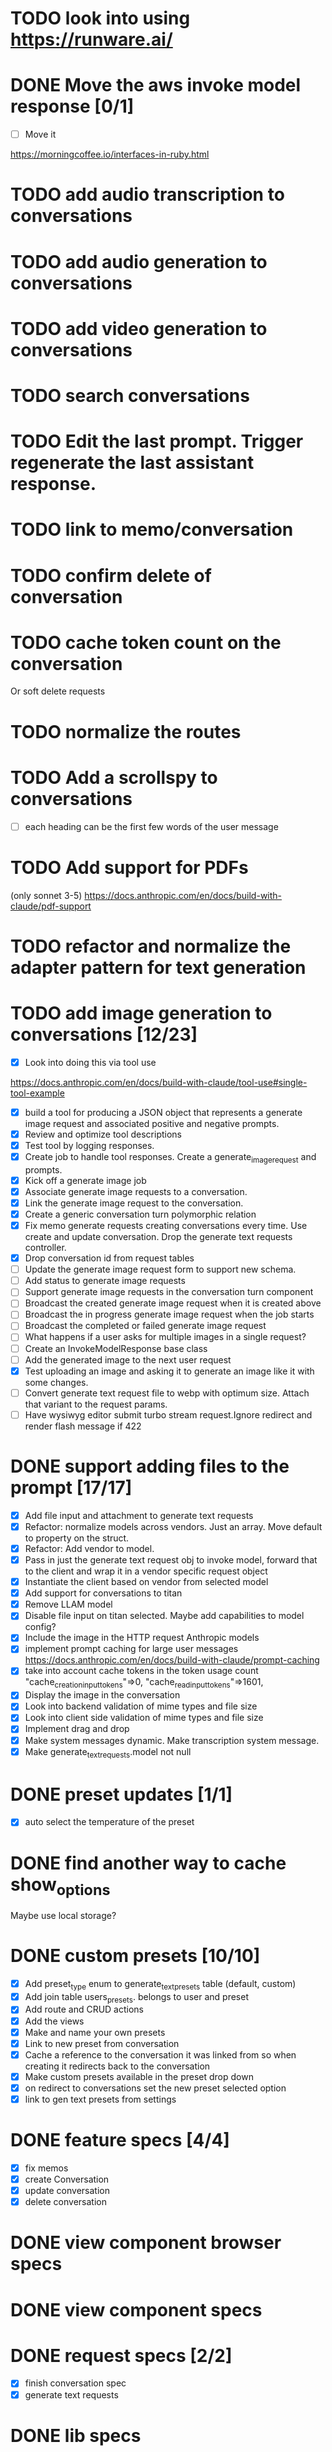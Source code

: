 :PROPERTIES:
:CATEGORY: tmp
:END:
* TODO look into using https://runware.ai/
* DONE Move the aws invoke model response [0/1]
CLOSED: [2025-02-02 Sun 10:14]
  - [ ] Move it
  https://morningcoffee.io/interfaces-in-ruby.html
* TODO add audio transcription to conversations
* TODO add audio generation to conversations
* TODO add video generation to conversations
* TODO search conversations
* TODO Edit the last prompt. Trigger regenerate the last assistant response.
* TODO link to memo/conversation
* TODO confirm delete of conversation
* TODO cache token count on the conversation
  Or soft delete requests
* TODO normalize the routes
* TODO Add a scrollspy to conversations
  - [ ] each heading can be the first few words of the user message
* TODO Add support for PDFs
  (only sonnet 3-5)
  https://docs.anthropic.com/en/docs/build-with-claude/pdf-support
* TODO refactor and normalize the adapter pattern for text generation
* TODO add image generation to conversations [12/23]
  - [X] Look into doing this via tool use
  https://docs.anthropic.com/en/docs/build-with-claude/tool-use#single-tool-example
  - [X] build a tool for producing a JSON object that represents a generate
    image request and associated positive and negative prompts.
  - [X] Review and optimize tool descriptions
  - [X] Test tool by logging responses.
  - [X] Create job to handle tool responses. Create a generate_image_request and
    prompts.
  - [X] Kick off a generate image job
  - [X] Associate generate image requests to a conversation.
  - [X] Link the generate image request to the conversation.
  - [X] Create a generic conversation turn polymorphic relation
  - [X] Fix memo generate requests creating conversations every time.
        Use create and update conversation. Drop the generate text requests controller.
  - [X] Drop conversation id from request tables
  - [ ] Update the generate image request form to support new schema.
  - [ ] Add status to generate image requests
  - [ ] Support generate image requests in the conversation turn component
  - [ ] Broadcast the created generate image request when it is created above
  - [ ] Broadcast the in progress generate image request when the job starts
  - [ ] Broadcast the completed or failed generate image request
  - [ ] What happens if a user asks for multiple images in a single request?
  - [ ] Create an InvokeModelResponse base class
  - [ ] Add the generated image to the next user request
  - [X] Test uploading an image and asking it to generate an image like it with
    some changes.
  - [ ] Convert generate text request file to webp with optimum size. Attach
    that variant to the request params.
  - [ ] Have wysiwyg editor submit turbo stream request.Ignore redirect and
    render flash message if 422
* DONE support adding files to the prompt [17/17]
CLOSED: [2025-01-27 Mon 20:52]
  - [X] Add file input and attachment to generate text requests
  - [X] Refactor: normalize models across vendors. Just an array. Move default
    to property on the struct.
  - [X] Refactor: Add vendor to model.
  - [X] Pass in just the generate text request obj to invoke model, forward that
    to the client and wrap it in a vendor specific request object
  - [X] Instantiate the client based on vendor from selected model
  - [X] Add support for conversations to titan
  - [X] Remove LLAM model
  - [X] Disable file input on titan selected. Maybe add capabilities to model config?
  - [X] Include the image in the HTTP request Anthropic models
  - [X] implement prompt caching for large user messages
        https://docs.anthropic.com/en/docs/build-with-claude/prompt-caching
  - [X] take into account cache tokens in the token usage count
        "cache_creation_input_tokens"=>0, "cache_read_input_tokens"=>1601,
  - [X] Display the image in the conversation
  - [X] Look into backend validation of mime types and file size
  - [X] Look into client side validation of mime types and file size
  - [X] Implement drag and drop
  - [X] Make system messages dynamic. Make transcription system message.
  - [X] Make generate_text_requests.model not null
* DONE preset updates [1/1]
CLOSED: [2025-01-20 Mon 13:49]
  - [X] auto select the temperature of the preset
* DONE find another way to cache show_options
CLOSED: [2025-01-19 Sun 20:24]
  Maybe use local storage?
* DONE custom presets [10/10]
CLOSED: [2025-01-18 Sat 23:49]
  - [X] Add preset_type enum to generate_text_presets table (default, custom)
  - [X] Add join table users_presets. belongs to user and preset
  - [X] Add route and CRUD actions
  - [X] Add the views
  - [X] Make and name your own presets
  - [X] Link to new preset from conversation
  - [X] Cache a reference to the conversation it was linked from so when
    creating it redirects back to the conversation
  - [X] Make custom presets available in the preset drop down
  - [X] on redirect to conversations set the new preset selected option
  - [X] link to gen text presets from settings
* DONE feature specs [4/4]
CLOSED: [2025-01-17 Fri 08:27]
  - [X] fix memos
  - [X] create Conversation
  - [X] update conversation
  - [X] delete conversation
* DONE view component browser specs
CLOSED: [2025-01-15 Wed 15:48]
* DONE view component specs
CLOSED: [2025-01-15 Wed 15:33]
* DONE request specs [2/2]
CLOSED: [2025-01-14 Tue 22:14]
  - [X] finish conversation spec
  - [X] generate text requests
* DONE lib specs
CLOSED: [2025-01-14 Tue 11:55]
* DONE move flash messages to it's own stream
CLOSED: [2025-01-05 Sun 22:20]
* DONE extract conversation component
CLOSED: [2024-12-29 Sun 19:07]
  This is used for both the new and edit actions
* DONE delete assistant response
CLOSED: [2025-01-12 Sun 16:08]
* DONE extract gentext generator to class
CLOSED: [2025-01-12 Sun 10:37]
* DONE Update total token count on successful generate requests
CLOSED: [2025-01-11 Sat 22:27]
* DONE Add model, temp and preset to query params after create redirect
CLOSED: [2025-01-11 Sat 20:45]
* DONE show token count for entire conversation
CLOSED: [2025-01-11 Sat 19:02]
* DONE turn meta data
CLOSED: [2025-01-11 Sat 14:58]
   Show model, preset, temp, token count
   - [X] Show info icon in the tray of the assistant response.
   - [X] On click, show the details
* DONE fix bug where button is still disabled after submitting on edit
CLOSED: [2025-01-11 Sat 09:53]
* DONE redirect to edit view on first generate text request response with a disabled form [11/11]
CLOSED: [2025-01-10 Fri 19:51]
  - [X] add accepts_nested_attributes_for generate_text_request to conversation
  - [X] Change the prompt form component to the conversation form component.
    Most of the fields will be for the generate text request
  - [X] Submit the form to the conversation post/put endpoints
  - [X] Redirect to conversation edit on create. Enqueue the GenerateTextJob
  - [X] Render the form and conversation turn components from the update action.
    Enqueue the GenerateTextJob
  - [X] Remove rendering the turbo streams from the generate text requests controller
  - [X] Remove the hack that sets the browser history state
  - [X] Make sure the title is editable
  - [X] Use the show_options query param
  - [X] Make sure generating text still works for memos
  - [X] Fix bug where creating memo enqueues two GenerateTextJobs
* DONE move the delete button out of the form slot
CLOSED: [2025-01-08 Wed 21:14]
* DONE Remove conversation::turn classes [8/8]
CLOSED: [2025-01-08 Wed 20:15]
  - [X] Use the gtrs in the conversation view. Refactor the
    conversation_turn_component to get the data from gtr. It will render both
    the user and assistant response
  - [X] Add the concept of pending_response to gtr. Use that to determine when
    to show the spinner
  - [X] Implement a to_message_turn method on gtr that will return a tuple of
    properly formatted user and assistant hashes that will be serialied for the
    http request
  - [X] For the exchange loop over the gtrs and call to_message_turn to produce
    the tuple of user, assistant response
  - [X] Delete the conversaion::turn objects
  - [X] Add enum to gtr (pending_response, complete, error)
  - [X] When the status is error, show an error message where the content would
    have been
  - [X] When the generate text job errors, update the gtr to error and broadcast
    the component. Do this in a exhausted retries block
* DONE refactor [11/11]
CLOSED: [2025-01-05 Sun 22:23]
  - [X] add response jsonb field to generate_text_requests
  - [X] update generate_text_request record with the full response.
    - This would be done in the GenerateTextJob
  - [X] when displaying the turns, do so from the generate text requests
    associated to the conversation.
    - Conversations has an turns method that maps each message or response to a
      Conversation::Turn object. Update this method to map each
      generate_text_request, in order by created_at, prompt and response. Use
      the helper method for the prompt. Use helper method on the
      response.content. Wrap the json blob in a InovkeModelResponse obj.
  - [X] refactor the concept of an exchange from the conversation jsonb field to
    being constructed from the generate_text_requests.
  - [X] Migrate existing conversation exchange to the associated
    generate_text_requests objects. Stub the token counts and what not.
  - [X] Remove code that updates the conversation from the conversations view.
  - [X] Can we remove the code that creates the conversation too? And ditch that
    form object?
  - [X] Update the browser push state history
    #+begin_src js
      window.history.pushState('converstion', 'Edit Conversation', '/users/3/conversations/3/edit');
    #+end_src
  - [X] Remove the code that updates the conversation from the memo feature.
  - [X] Consolidate memo conversation controller with conversations controller
  - [X] Drop the exchange column and remove the exchange attr
* DONE add conversation title [7/7]
CLOSED: [2025-01-03 Fri 14:53]
  - [X] Show the title at the top in a fixed container.
  - [X] Show form on click of edit icon (hide field) and put focus on input
  - [X] Hide form and show field when input loses focus
  - [X] Extract partial
  - [X] On update, render turbo stream partial
  - [X] add title to conversaions table
  - [X] set title default based on first message
* DONE preserve advanced options collapse state
CLOSED: [2024-12-31 Tue 23:45]
* DONE add coversation settings (eg, temperature, system prompt etc)
CLOSED: [2024-12-31 Tue 15:12]
* DONE add copy button to assistant response
CLOSED: [2024-12-29 Sun 19:35]
* DONE delete conversation
CLOSED: [2024-12-30 Mon 16:27]
  for those conversations not linked to a memo
* DONE fix unable to submit prompt after validation error
CLOSED: [2024-12-29 Sun 18:54]
  This form is still disabled I think
* DONE format content returned by llm
CLOSED: [2024-12-25 Wed 18:20]
* DONE add a spinner
CLOSED: [2024-12-23 Mon 21:54]
  Maybe this could be a placeholder component that is removed with the turbo
  stream response
* DONE disable input on submit [3/3]
CLOSED: [2024-12-22 Sun 19:34]
  - [X] disable the form on submit
  - [X] Move the onGenerateText event handler to the prompt form controller.
  - [X] On a successful conversation update, re-enable the form, and text input
* DONE Come up with something for new conversations
CLOSED: [2024-12-22 Sun 14:41]
* DONE Style edit page
CLOSED: [2024-12-20 Fri 14:37]
* DONE create conversation Turn component
CLOSED: [2024-11-26 Tue 14:14]
* DONE Add form to submit conversation [4/4]
CLOSED: [2024-12-13 Fri 15:15]
  - [X] Add form
  - [X] respond with user conversation turn over turbo stream
  - [X] respond with empty form as well that is disabled
  - [X] onGenerateText updates conversation with user prompt and assistant
        response. Enable the form on successful conversation update.
* DONE extract Turn to class
CLOSED: [2024-11-26 Tue 12:29]
